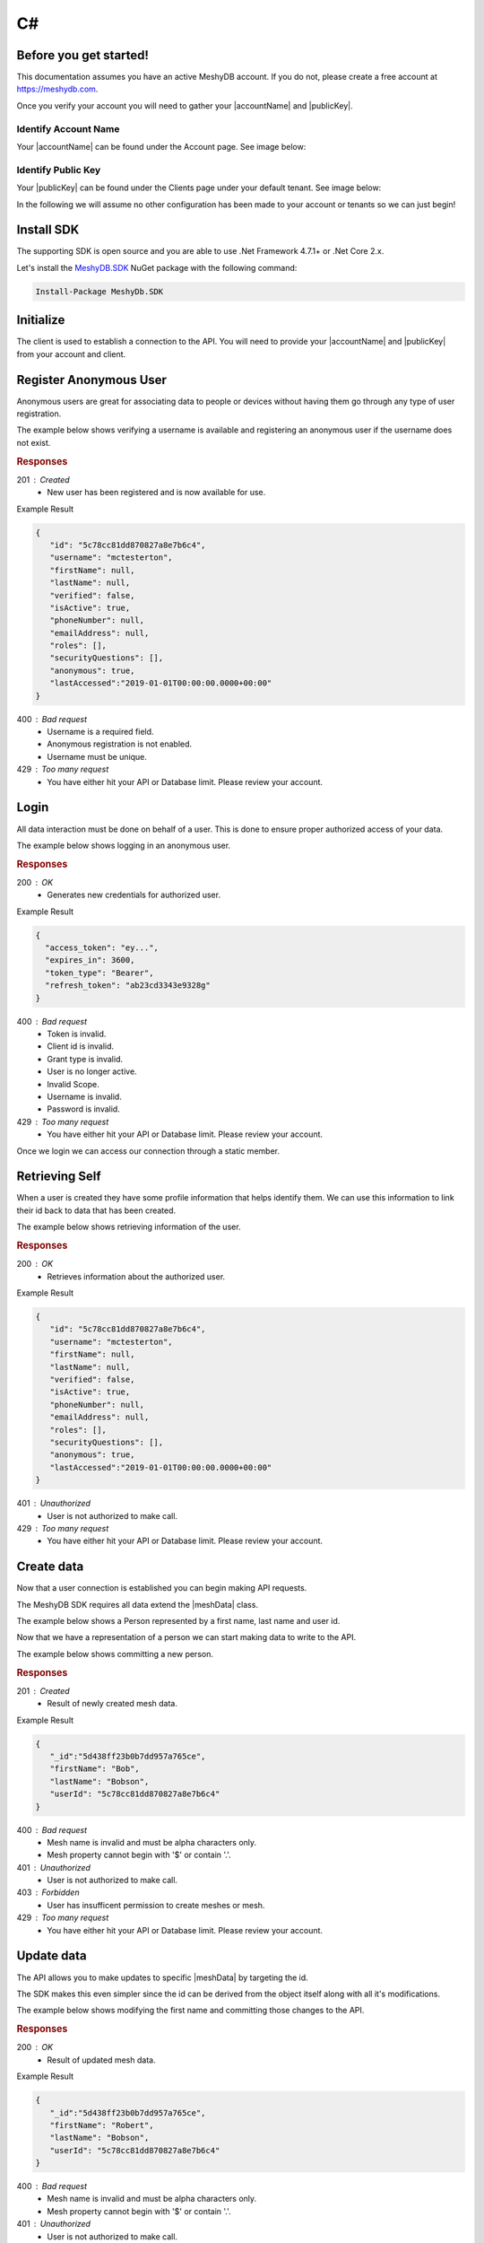 .. role:: required

.. role:: type

===
C#
===

----------------------
Before you get started!
----------------------
This documentation assumes you have an active MeshyDB account. If you do not, please create a free account at `https://meshydb.com <https://meshydb.com/>`_.

.. |publicKey| raw:: html

    <code><a href="#identify-public-key">Public Key</a></code>

.. |accountName| raw:: html

    <code><a href="#identify-account-name">Account Name</a></code>

Once you verify your account you will need to gather your |accountName| and |publicKey|.

Identify Account Name
~~~~~~~~~~~~~~~~~~~~~

Your |accountName| can be found under the Account page. See image below:

.. |gettingStartedAccount| image:: https://cdn.meshydb.com/images/getting-started-account.png
           :alt: Account Name under Account

|gettingStartedAccount|

Identify  Public Key
~~~~~~~~~~~~~~~~~~~~

Your |publicKey| can be found under the Clients page under your default tenant. See image below:

.. |gettingStartedClient| image:: https://cdn.meshydb.com/images/getting-started-client.png
           :alt: Public Key under Clients default tenant

|gettingStartedClient|

In the following we will assume no other configuration has been made to your account or tenants so we can just begin!

.. |parameters| raw:: html

   <h4>Parameters</h4>

-----------
Install SDK
-----------
The supporting SDK is open source and you are able to use .Net Framework 4.7.1+ or .Net Core 2.x.

Let's install the `MeshyDB.SDK <https://www.nuget.org/packages/MeshyDB.SDK/>`_ NuGet package with the following command:

.. code-block:: powershell

   Install-Package MeshyDb.SDK

----------
Initialize
----------
The client is used to establish a connection to the API. You will need to provide your |accountName| and |publicKey| from your account and client.

.. tabs::
   
   .. group-tab:: C#
   
      .. code-block:: c#
   
         var client = MeshyClient.Initialize(accountName, publicKey);
         
      |parameters|

      accountName : :type:`string`, :required:`required`
         Indicates which account you are connecting to.
      publicKey : :type:`string`, :required:`required`
         Public identifier of connecting service.

-----------------------
Register Anonymous User
-----------------------

Anonymous users are great for associating data to people or devices without having them go through any type of user registration.

The example below shows verifying a username is available and registering an anonymous user if the username does not exist.

.. tabs::
   
   .. group-tab:: C#
   
      .. code-block:: c#

         var username = "mctesterton";

         var userExists = await client.CheckUserExistAsync(username);

         if (!userExists.Exists)
         {
            await client.RegisterAnonymousUserAsync(username);
         }

      |parameters|

      username : :type:`string`
         Unique user name for authentication. If it is not provided a username will be automatically generated.

.. rubric:: Responses

201 : Created
   * New user has been registered and is now available for use.

Example Result

.. code-block:: json

   {
      "id": "5c78cc81dd870827a8e7b6c4",
      "username": "mctesterton",
      "firstName": null,
      "lastName": null,
      "verified": false,
      "isActive": true,
      "phoneNumber": null,
      "emailAddress": null,
      "roles": [],
      "securityQuestions": [],
      "anonymous": true,
      "lastAccessed":"2019-01-01T00:00:00.0000+00:00"
   }

400 : Bad request
   * Username is a required field.
   * Anonymous registration is not enabled.
   * Username must be unique.

429 : Too many request
   * You have either hit your API or Database limit. Please review your account.

-----
Login
-----

All data interaction must be done on behalf of a user. This is done to ensure proper authorized access of your data.

The example below shows logging in an anonymous user.

.. tabs::
   
   .. group-tab:: C#
   
      .. code-block:: c#

         var connection = await client.LoginAnonymouslyAsync(username);

      |parameters|

      username : :type:`string`, :required:`required`
         Unique user name for authentication.

.. rubric:: Responses

200 : OK
   * Generates new credentials for authorized user.

Example Result

.. code-block:: json

  {
    "access_token": "ey...",
    "expires_in": 3600,
    "token_type": "Bearer",
    "refresh_token": "ab23cd3343e9328g"
  }
 
400 : Bad request
   * Token is invalid.
   * Client id is invalid.
   * Grant type is invalid.
   * User is no longer active.
   * Invalid Scope.
   * Username is invalid.
   * Password is invalid.

429 : Too many request
   * You have either hit your API or Database limit. Please review your account.

Once we login we can access our connection through a static member.

.. tabs::

   .. group-tab:: C#

      .. code-block:: c#

         connection = MeshyClient.CurrentConnection;

---------------
Retrieving Self
---------------

When a user is created they have some profile information that helps identify them. We can use this information to link their id back to data that has been created.

The example below shows retrieving information of the user.

.. tabs::

   .. group-tab:: C#
   
      .. code-block:: c#
      
         var user = await connection.Users.GetSelfAsync();

      |parameters|
      
      No parameters provided.

.. rubric:: Responses

200 : OK
   * Retrieves information about the authorized user.

Example Result

.. code-block:: json

   {
      "id": "5c78cc81dd870827a8e7b6c4",
      "username": "mctesterton",
      "firstName": null,
      "lastName": null,
      "verified": false,
      "isActive": true,
      "phoneNumber": null,
      "emailAddress": null,
      "roles": [],
      "securityQuestions": [],
      "anonymous": true,
      "lastAccessed":"2019-01-01T00:00:00.0000+00:00"
   }

401 : Unauthorized
   * User is not authorized to make call.

429 : Too many request
   * You have either hit your API or Database limit. Please review your account.
   
-----------
Create data
-----------

Now that a user connection is established you can begin making API requests.

.. |meshData| raw:: html

    <code>MeshData</code>
    
The MeshyDB SDK requires all data extend the |meshData| class. 

The example below shows a Person represented by a first name, last name and user id.

.. tabs::
   
   .. group-tab:: C#
   
      .. code-block:: c#
         
         // Mesh Name can be overridden by attribute, otherwise by default it is derived from class name
         [MeshName("Person")]
         public class Person : MeshData
         {
            public string FirstName { get; set; }
            public string LastName { get; set; }
            public string UserId { get; set; }
         }

Now that we have a representation of a person we can start making data to write to the API.

The example below shows committing a new person.

.. tabs::
   
   .. group-tab:: C#
   
      .. code-block:: c#

         var model = new Person()
         {
            FirstName = "Bob",
            LastName = "Bobson",
            UserId = user.Id
         };

         model = await connection.Meshes.CreateAsync(model);

      |parameters|

      model : :type:`object`, :required:`required`
         Representation of data that *must* extend |meshData|.

.. rubric:: Responses

201 : Created
   * Result of newly created mesh data.

Example Result

.. code-block:: json

   {
      "_id":"5d438ff23b0b7dd957a765ce",
      "firstName": "Bob",
      "lastName": "Bobson",
      "userId": "5c78cc81dd870827a8e7b6c4"
   }

400 : Bad request
   * Mesh name is invalid and must be alpha characters only.
   * Mesh property cannot begin with '$' or contain '.'.

401 : Unauthorized
   * User is not authorized to make call.

403 : Forbidden
   * User has insufficent permission to create meshes or mesh.

429 : Too many request
   * You have either hit your API or Database limit. Please review your account.

-----------
Update data
-----------

The API allows you to make updates to specific |meshData| by targeting the id.

The SDK makes this even simpler since the id can be derived from the object itself along with all it's modifications.

The example below shows modifying the first name and committing those changes to the API.

.. tabs::

   .. group-tab:: C#
   
      .. code-block:: c#

         model.FirstName = "Robert";

         model = await connection.Meshes.UpdateAsync(model);
      
      |parameters|

      model : :type:`object`, :required:`required`
         Representation of data that *must* extend |meshData|.

.. rubric:: Responses

200 : OK
   * Result of updated mesh data.

Example Result

.. code-block:: json

   {
      "_id":"5d438ff23b0b7dd957a765ce",
      "firstName": "Robert",
      "lastName": "Bobson",
      "userId": "5c78cc81dd870827a8e7b6c4"
   }

400 : Bad request
   * Mesh name is invalid and must be alpha characters only.
   * Mesh property cannot begin with '$' or contain '.'.

401 : Unauthorized
   * User is not authorized to make call.

403 : Forbidden
   * User has insufficent permission to update meshes or mesh.

429 : Too many request
   * You have either hit your API or Database limit. Please review your account.

-----------
Search data
-----------

The API allows you to search |meshData| using a Linq expression.

The example below shows searching based where the first name starts with Rob.

.. tabs::

   .. group-tab:: C#
   
      .. code-block:: c#

            Expression<Func<Person, bool>> filter = (Person x) => x.FirstName.StartsWith("Rob");

            var pagedPersonResult = await connection.Meshes
                                                    .SearchAsync<Person>(filter);

      |parameters|

      filter : :type:`object`
         Criteria provided in a Linq expression to limit results.

.. rubric:: Responses

200 : OK
   * Mesh data found with given search criteria.

Example Result

.. code-block:: json

   {
      "page": 1,
      "pageSize": 25,
      "results":  [{
                     "_id":"5d438ff23b0b7dd957a765ce",
                     "firstName": "Robert",
                     "lastName": "Bobson",
                     "userId": "5c78cc81dd870827a8e7b6c4"
                  }],
      "totalRecords": 1
   }

400 : Bad request
   * Mesh name is invalid and must be alpha characters only.
   * Filter is in an invalid format. It must be in a valid Mongo DB format.
   * Order by is in an invalid format. It must be in a valid Mongo DB format.

401 : Unauthorized
   * User is not authorized to make call.
   
403 : Forbidden
   * User has insufficent permission to read meshes or mesh.

429 : Too many request
   * You have either hit your API or Database limit. Please review your account.

In some cases you may need more control on your filtering or ordering. You can optionally provide this criteria in a MongoDB format.

-----------
Delete data
-----------

The API allows you to delete a specific |meshData| by targeting the id.

The example below shows deleting the data from the API by providing the object.

.. |softDelete| raw:: html
   
   <code>Soft Delete</code>

*Deleted* data is not able to be recovered. If you anticipate the need to recover this data please implementing a |softDelete|.

.. tabs::

   .. group-tab:: C#
   
      .. code-block:: c#
      
            var id = model.Id;

            await connection.Meshes.DeleteAsync<Person>(id);

      |parameters|

      id : :type:`string`, :required:`required`
         Identifier of record that must be deleted.

.. rubric:: Responses

204 : No Content
   * Mesh has been deleted successfully.

400 : Bad request
   * Mesh name is invalid and must be alpha characters only.

401 : Unauthorized
   * User is not authorized to make call.

403 : Forbidden
   * User has insufficent permission to delete meshes or mesh.

404 : Not Found
   * Mesh data was not found.

429 : Too many request
   * You have either hit your API or Database limit. Please review your account.

--------
Sign out
--------

The MeshyDB SDK manages a single connection to the API. 

The Meshy SDK handles token management, this includes refresh tokens used to maintain a user's connection.

As a result it is recommended to implement Sign Out to ensure the current user is logged out and all refresh tokens are revoked.

The example below shows signing out of the currently established connection.

.. tabs::

   .. group-tab:: C#
   
      .. code-block:: c#

         await connection.SignoutAsync();
         
      |parameters|

      No parameters provided. The connection is aware of who needs to be signed out.

.. rubric:: Responses

200 : OK
   * Identifies successful logout.

400 : Bad request
   * Invalid client id.
   * Token is missing.
   * Unsupported Token type.

429 : Too many request
   * You have either hit your API or Database limit. Please review your account.

Not seeing something you need? Feel free to give us a chat or contact us at support@meshydb.com.